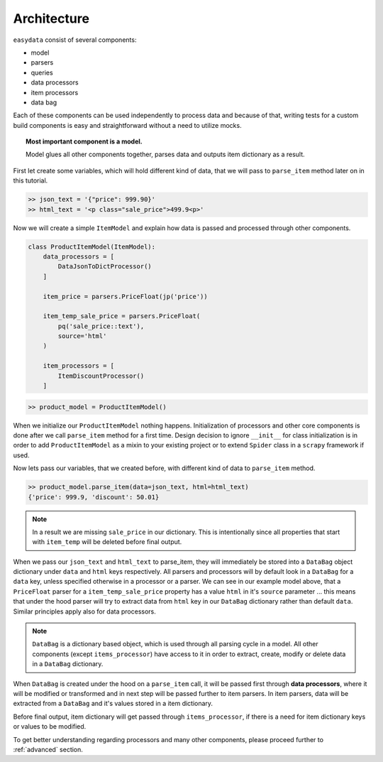.. _`architecture`:

============
Architecture
============

``easydata`` consist of several components:

* model
* parsers
* queries
* data processors
* item processors
* data bag

Each of these components can be used independently to process data and because of
that, writing tests for a custom build components is easy and straightforward
without a need to utilize mocks.

.. topic:: Most important component is a model.

    Model glues all other components together, parses data and outputs item dictionary
    as a result.


First let create some variables, which will hold different kind of data, that we will
pass to ``parse_item`` method later on in this tutorial.

.. code-block:: python

    >> json_text = '{"price": 999.90}'
    >> html_text = '<p class="sale_price">499.9<p>'

Now we will create a simple ``ItemModel`` and explain how data is passed and processed
through other components.

.. code-block:: python

    class ProductItemModel(ItemModel):
        data_processors = [
            DataJsonToDictProcessor()
        ]

        item_price = parsers.PriceFloat(jp('price'))

        item_temp_sale_price = parsers.PriceFloat(
            pq('sale_price::text'),
            source='html'
        )

        item_processors = [
            ItemDiscountProcessor()
        ]


.. code-block:: python

    >> product_model = ProductItemModel()

When we initialize our ``ProductItemModel`` nothing happens. Initialization of processors
and other core components is done after we call ``parse_item`` method for a first time.
Design decision to ignore ``__init__`` for class initialization is in order to add
``ProductItemModel`` as a mixin to your existing project or to extend ``Spider`` class in a
``scrapy`` framework if used.

Now lets pass our variables, that we created before, with different kind of data to
``parse_item`` method.

.. code-block:: python

    >> product_model.parse_item(data=json_text, html=html_text)
    {'price': 999.9, 'discount': 50.01}

.. note::

    In a result we are missing ``sale_price`` in our dictionary. This is intentionally
    since all properties that start with ``item_temp`` will be deleted before final
    output.

When we pass our ``json_text`` and ``html_text`` to parse_item, they will immediately
be stored into a ``DataBag`` object dictionary under ``data`` and ``html`` keys respectively.
All parsers and processors will by default look in a ``DataBag`` for a ``data`` key,
unless specified otherwise in a processor or a parser. We can see in our example model
above, that a ``PriceFloat`` parser for a ``item_temp_sale_price`` property has a value
``html`` in it's ``source`` parameter ... this means that under the hood parser will try to
extract data from ``html`` key in our ``DataBag`` dictionary rather than default ``data``.
Similar principles apply also for data processors.

.. note::

    ``DataBag`` is a dictionary based object, which is used through all parsing cycle in
    a model. All other components (except ``items_processor``) have access to it in
    order to extract, create, modify or delete data in a ``DataBag`` dictionary.

When ``DataBag`` is created under the hood on a ``parse_item`` call, it will be passed
first through **data processors**, where it will be modified or transformed and in next
step will be passed further to item parsers. In item parsers, data will be extracted from
a ``DataBag`` and it's values stored in a item dictionary.

Before final output, item dictionary will get passed through ``items_processor``, if there is
a need for item dictionary keys or values to be modified.

To get better understanding regarding processors and many other components, please
proceed further to :ref:`advanced` section.
